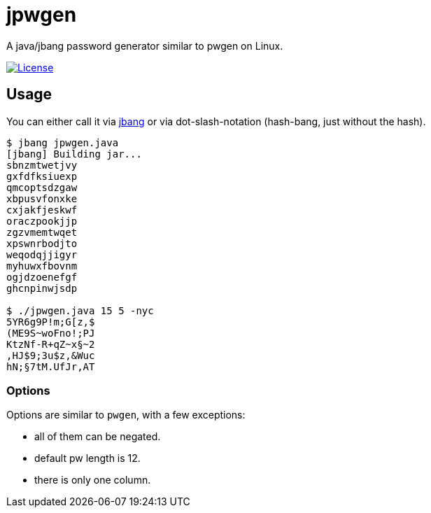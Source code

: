 = jpwgen

A java/jbang password generator similar to pwgen on Linux.

https://opensource.org/licenses/Apache-2.0[image:https://img.shields.io/badge/License-Apache%202.0-blue.svg[License]]

== Usage

You can either call it via https://www.jbang.dev/[jbang] or via dot-slash-notation (hash-bang, just without the hash).

[source,bash]
----
$ jbang jpwgen.java
[jbang] Building jar...
sbnzmtwetjvy
gxfdfksiuexp
qmcoptsdzgaw
xbpusvfonxke
cxjakfjeskwf
oraczpookjjp
zgzvmemtwqet
xpswnrbodjto
weqodqjjigyr
myhuwxfbovnm
ogjdzoenefgf
ghcnpinwjsdp

$ ./jpwgen.java 15 5 -nyc
5YR6g9P!m;G[z,$
(ME9S~woFno!;PJ
KtzNf-R+qZ~x§~2
,HJ$9;3u$z,&Wuc
hN;§7tM.UfJr,AT
----

=== Options

Options are similar to `pwgen`, with a few exceptions:

* all of them can be negated.
* default pw length is 12.
* there is only one column.

